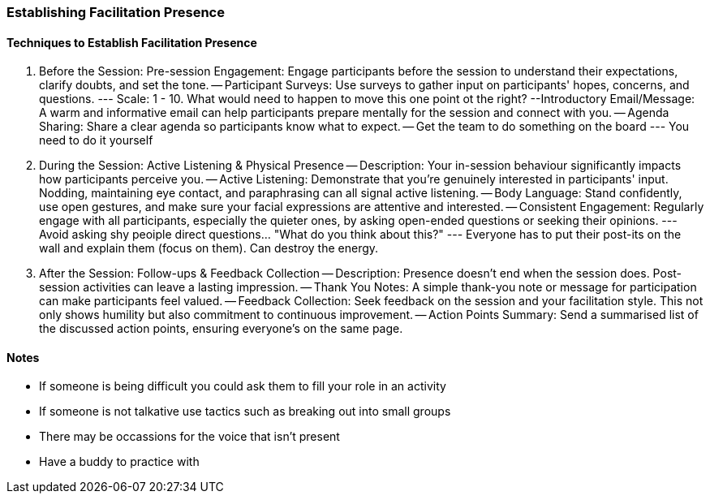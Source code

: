 === Establishing Facilitation Presence

==== Techniques to Establish Facilitation Presence

1. Before the Session: Pre-session Engagement: Engage participants before the
session to understand their expectations, clarify doubts, and set the tone.
-- Participant Surveys: Use surveys to gather input on participants' hopes,
concerns, and questions.
--- Scale: 1 - 10. What would need to happen to move this one point ot the right?
--Introductory Email/Message: A warm and informative email can help
participants prepare mentally for the session and connect with you.
-- Agenda Sharing: Share a clear agenda so participants know what to expect.
-- Get the team to do something on the board
--- You need to do it yourself

2. During the Session: Active Listening & Physical Presence
-- Description: Your in-session behaviour significantly impacts how participants
perceive you.
-- Active Listening: Demonstrate that you're genuinely interested in participants' input. Nodding, maintaining eye contact, and paraphrasing can all signal
active listening.
-- Body Language: Stand confidently, use open gestures, and make sure your
facial expressions are attentive and interested.
-- Consistent Engagement: Regularly engage with all participants, especially
the quieter ones, by asking open-ended questions or seeking their opinions.
--- Avoid asking shy peoiple direct questions... "What do you think about this?"
--- Everyone has to put their post-its on the wall and explain them (focus on them). Can destroy the energy.

3. After the Session: Follow-ups & Feedback Collection
-- Description: Presence doesn’t end when the session does. Post-session
activities can leave a lasting impression.
-- Thank You Notes: A simple thank-you note or message for participation can
make participants feel valued.
-- Feedback Collection: Seek feedback on the session and your facilitation
style. This not only shows humility but also commitment to continuous
improvement.
-- Action Points Summary: Send a summarised list of the discussed action
points, ensuring everyone's on the same page.

==== Notes

- If someone is being difficult you could ask them to fill your role in an activity
- If someone is not talkative use tactics such as breaking out into small groups
- There may be occassions for the voice that isn't present
- Have a buddy to practice with

